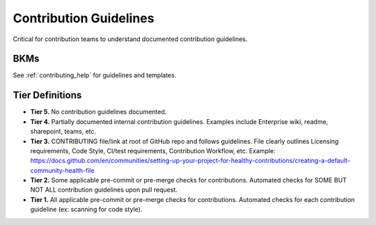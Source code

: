 .. _contributionGuidelines:

Contribution Guidelines
#######################

Critical for contribution teams to understand documented contribution guidelines.

BKMs
****

See :ref:`contributing_help` for guidelines and templates.

Tier Definitions
****************

.. _tier_contributionGuidelines_start:

* **Tier 5.** No contribution guidelines documented.
* **Tier 4.** Partially documented internal contribution guidelines. Examples include Enterprise wiki, readme, sharepoint, teams, etc.
* **Tier 3.** CONTRIBUTING file/link at root of GitHub repo and follows guidelines. File clearly outlines Licensing requirements, Code Style, CI/test requirements, Contribution Workflow, etc. Example: https://docs.github.com/en/communities/setting-up-your-project-for-healthy-contributions/creating-a-default-community-health-file
* **Tier 2.** Some applicable pre-commit or pre-merge checks for contributions. Automated checks for SOME BUT NOT ALL contribution guidelines upon pull request.
* **Tier 1.** All applicable pre-commit or pre-merge checks for contributions. Automated checks for each contribution guideline (ex: scanning for code style).

.. _tier_contributionGuidelines_end:



